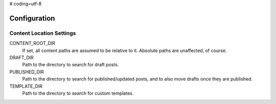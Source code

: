 # coding=utf-8

=============
Configuration
=============

Content Location Settings
=========================

CONTENT_ROOT_DIR
    If set, all content paths are assumed to be relative to it. Absolute paths are unaffected, of course.

DRAFT_DIR
    Path to the directory to search for draft posts.

PUBLISHED_DIR
    Path to the directory to search for published/updated posts, and to also move drafts once they are published.

TEMPLATE_DIR
    Path to the directory to search for custom templates.

    .. seealso::
        :doc:`templates`


